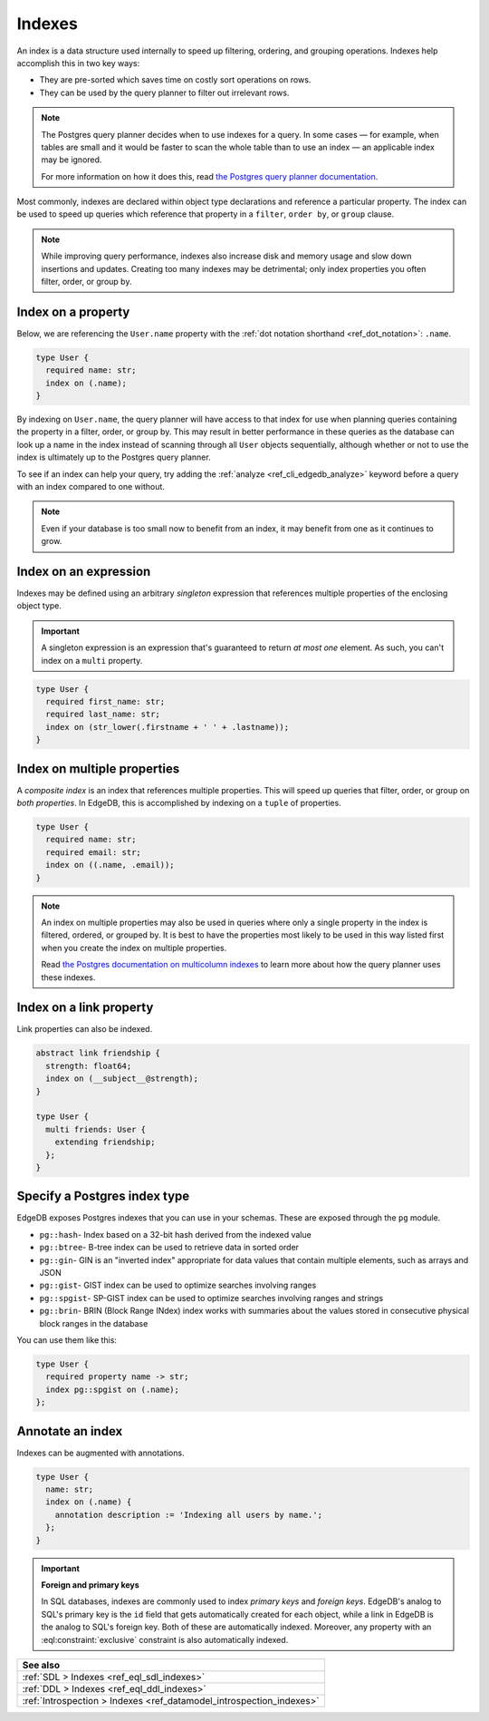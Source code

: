 .. _ref_datamodel_indexes:

=======
Indexes
=======

An index is a data structure used internally to speed up filtering, ordering,
and grouping operations. Indexes help accomplish this in two key ways:

- They are pre-sorted which saves time on costly sort operations on rows.
- They can be used by the query planner to filter out irrelevant rows.

.. note::

    The Postgres query planner decides when to use indexes for a query. In some
    cases — for example, when tables are small and it would be faster to scan
    the whole table than to use an index — an applicable index may be ignored.

    For more information on how it does this, read `the Postgres query planner
    documentation
    <https://www.postgresql.org/docs/current/planner-optimizer.html>`_.

Most commonly, indexes are declared within object type declarations and
reference a particular property. The index can be used to speed up queries
which reference that property in a ``filter``, ``order by``, or ``group``
clause.

.. note::

  While improving query performance, indexes also increase disk and memory
  usage and slow down insertions and updates. Creating too many indexes may be
  detrimental; only index properties you often filter, order, or group by.

Index on a property
-------------------

Below, we are referencing the ``User.name`` property with the :ref:`dot
notation shorthand <ref_dot_notation>`: ``.name``.

.. code-block:: sdl
    :version-lt: 3.0

    type User {
      required property name -> str;
      index on (.name);
    }

.. code-block:: sdl

    type User {
      required name: str;
      index on (.name);
    }

By indexing on ``User.name``, the query planner will have access to that index
for use when planning queries containing the property in a filter, order, or
group by. This may result in better performance in these queries as the
database can look up a name in the index instead of scanning through all
``User`` objects sequentially, although whether or not to use the index is
ultimately up to the Postgres query planner.

To see if an index can help your query, try adding the :ref:`analyze
<ref_cli_edgedb_analyze>` keyword before a query with an index compared to one
without.

.. note::

    Even if your database is too small now to benefit from an index, it may
    benefit from one as it continues to grow.


Index on an expression
----------------------

Indexes may be defined using an arbitrary *singleton* expression that
references multiple properties of the enclosing object type.

.. important::

  A singleton expression is an expression that's guaranteed to return *at most
  one* element. As such, you can't index on a ``multi`` property.

.. code-block:: sdl
    :version-lt: 3.0

    type User {
      required property first_name -> str;
      required property last_name -> str;
      index on (str_lower(.firstname + ' ' + .lastname));
    }

.. code-block:: sdl

    type User {
      required first_name: str;
      required last_name: str;
      index on (str_lower(.firstname + ' ' + .lastname));
    }

Index on multiple properties
----------------------------

A *composite index* is an index that references multiple properties. This will
speed up queries that filter, order, or group on *both properties*. In EdgeDB,
this is accomplished by indexing on a ``tuple`` of properties.

.. code-block:: sdl
    :version-lt: 3.0

    type User {
      required property name -> str;
      required property email -> str;
      index on ((.name, .email));
    }

.. code-block:: sdl

    type User {
      required name: str;
      required email: str;
      index on ((.name, .email));
    }

.. note::

    An index on multiple properties may also be used in queries where only a
    single property in the index is filtered, ordered, or grouped by. It is
    best to have the properties most likely to be used in this way listed first
    when you create the index on multiple properties.

    Read `the Postgres documentation on multicolumn indexes
    <https://www.postgresql.org/docs/current/indexes-multicolumn.html>`_ to
    learn more about how the query planner uses these indexes.

Index on a link property
------------------------

Link properties can also be indexed.

.. code-block:: sdl
    :version-lt: 3.0

    abstract link friendship {
      property strength -> float64;
      index on (__subject__@strength);
    }

    type User {
      multi link friends extending friendship -> User;
    }

.. code-block:: sdl

    abstract link friendship {
      strength: float64;
      index on (__subject__@strength);
    }

    type User {
      multi friends: User {
        extending friendship;
      };
    }

Specify a Postgres index type
-----------------------------

.. versionadded:: 3.0

EdgeDB exposes Postgres indexes that you can use in your schemas. These are
exposed through the ``pg`` module.

* ``pg::hash``- Index based on a 32-bit hash derived from the indexed value

* ``pg::btree``- B-tree index can be used to retrieve data in sorted order

* ``pg::gin``- GIN is an "inverted index" appropriate for data values that
  contain multiple elements, such as arrays and JSON

* ``pg::gist``- GIST index can be used to optimize searches involving ranges

* ``pg::spgist``- SP-GIST index can be used to optimize searches involving
  ranges and strings

* ``pg::brin``- BRIN (Block Range INdex) index works with summaries about the
  values stored in consecutive physical block ranges in the database

You can use them like this:

.. code-block:: sdl

    type User {
      required property name -> str;
      index pg::spgist on (.name);
    };

Annotate an index
-----------------

Indexes can be augmented with annotations.

.. code-block:: sdl
    :version-lt: 3.0

    type User {
      property name -> str;
      index on (.name) {
        annotation description := 'Indexing all users by name.';
      };
    }

.. code-block:: sdl

    type User {
      name: str;
      index on (.name) {
        annotation description := 'Indexing all users by name.';
      };
    }

.. important::

  **Foreign and primary keys**

  In SQL databases, indexes are commonly used to index *primary keys* and
  *foreign keys*. EdgeDB's analog to SQL's primary key is the ``id`` field
  that gets automatically created for each object, while a link in EdgeDB
  is the analog to SQL's foreign key. Both of these are automatically indexed.
  Moreover, any property with an :eql:constraint:`exclusive` constraint
  is also automatically indexed.

.. list-table::
  :class: seealso

  * - **See also**
  * - :ref:`SDL > Indexes <ref_eql_sdl_indexes>`
  * - :ref:`DDL > Indexes <ref_eql_ddl_indexes>`
  * - :ref:`Introspection > Indexes <ref_datamodel_introspection_indexes>`
